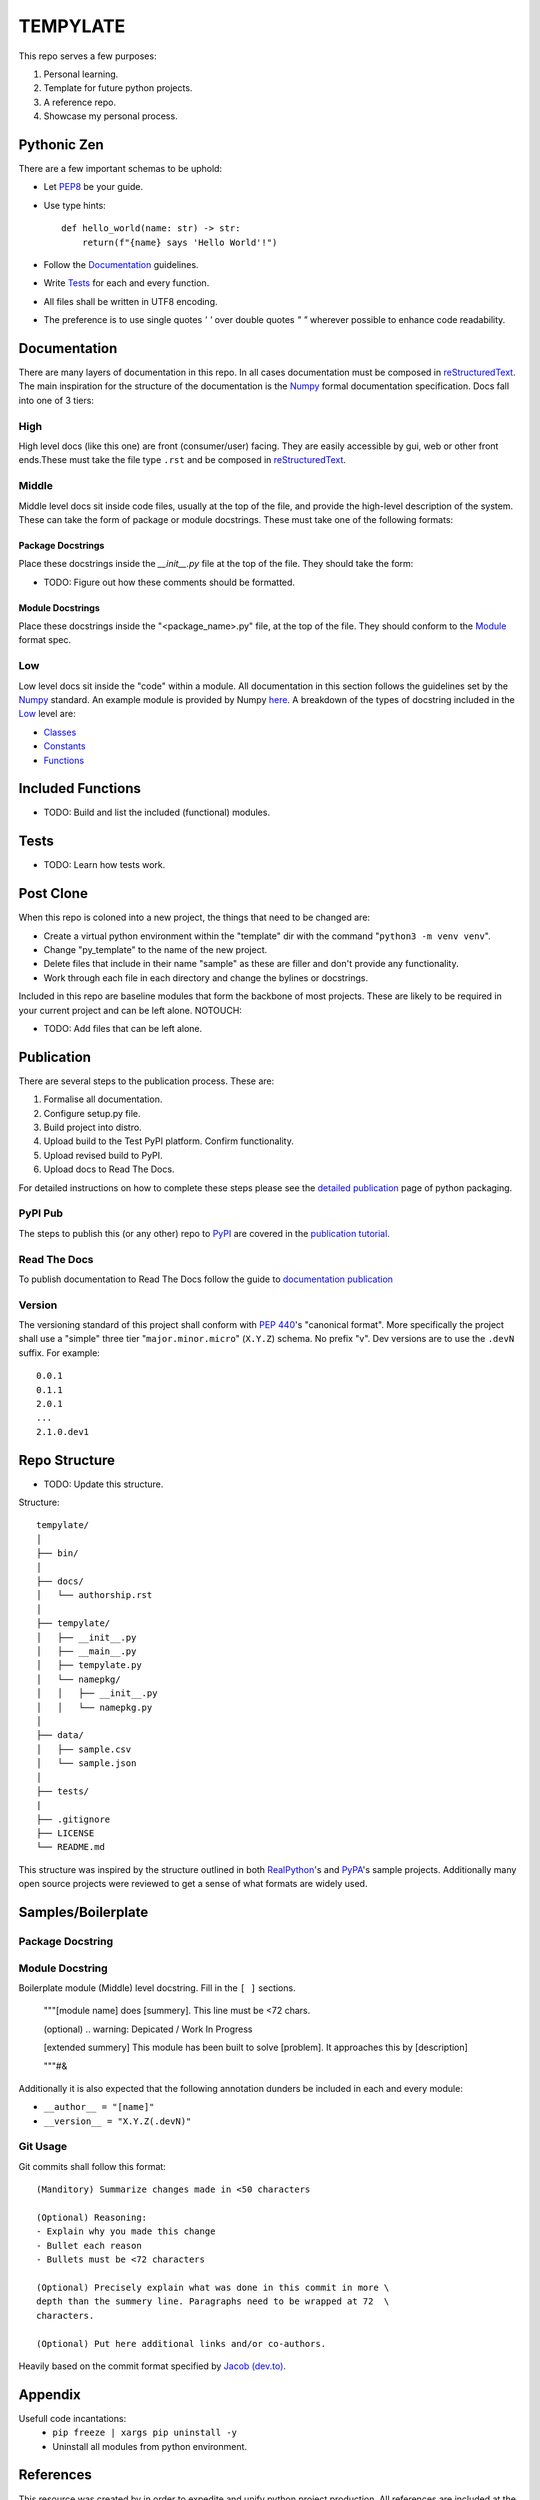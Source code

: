 =========
TEMPYLATE
=========
This repo serves a few purposes:

1. Personal learning.
#. Template for future python projects.
#. A reference repo.
#. Showcase my personal process.

Pythonic Zen
------------
There are a few important schemas to be uphold:

- Let `PEP8`_ be your guide.
- Use type hints::

    def hello_world(name: str) -> str:
        return(f"{name} says 'Hello World'!")

- Follow the Documentation_ guidelines.
- Write `Tests`_ for each and every function.
- All files shall be written in UTF8 encoding.
- The preference is to use single quotes `' '` over double quotes `" "`
  wherever possible to enhance code readability.


Documentation
-------------
There are many layers of documentation in this repo. In all cases 
documentation must be composed in `reStructuredText`_. The main
inspiration for the structure of the documentation is the `Numpy`_
formal documentation specification.
Docs fall into one of 3 tiers:

High
~~~~
High level docs (like this one) are front (consumer/user) facing. They
are easily accessible by gui, web or other front ends.These must take 
the file type ``.rst`` and be composed in `reStructuredText`_.

Middle
~~~~~~
Middle level docs sit inside code files, usually at the top of the file,
and provide the high-level description of the system. These can take the
form of package or module docstrings. These must take one of the 
following formats:

Package Docstrings
++++++++++++++++++
Place these docstrings inside the `__init__.py` file at the top of the
file. They should take the form:

- TODO: Figure out how these comments should be formatted.

Module Docstrings
+++++++++++++++++
Place these docstrings inside the "<package_name>.py" file, at the top
of the file. They should conform to the `Module`_ format spec.

Low
~~~
Low level docs sit inside the "code" within a module. All documentation
in this section follows the guidelines set by the `Numpy`_ standard. An
example module is provided by Numpy `here`_. A breakdown of the types of
docstring included in the `Low`_ level are:

- `Classes`_ 
- `Constants`_ 
- `Functions`_ 

Included Functions
------------------
- TODO: Build and list the included (functional) modules.

Tests
-----
- TODO: Learn how tests work.

Post Clone
----------
When this repo is coloned into a new project, the things that need to be 
changed are:

- Create a virtual python environment within the "template" dir with the 
  command "``python3 -m venv venv``".
- Change "py_template" to the name of the new project.
- Delete files that include in their name "sample" as these are filler
  and don't provide any functionality.
- Work through each file in each directory and change the bylines or 
  docstrings.

Included in this repo are baseline modules that form the backbone of
most projects. These are likely to be required in your current project
and can be left alone.
NOTOUCH:

- TODO: Add files that can be left alone.

Publication
-----------
There are several steps to the publication process. These are:

1. Formalise all documentation.
#. Configure setup.py file.
#. Build project into distro.
#. Upload build to the Test PyPI platform. Confirm functionality.
#. Upload revised build to PyPI.
#. Upload docs to Read The Docs.

For detailed instructions on how to complete these steps please see the
`detailed publication`_ page of python packaging.

PyPI Pub
~~~~~~~~
The steps to publish this (or any other) repo to `PyPI`_ are covered in
the `publication tutorial`_.

Read The Docs
~~~~~~~~~~~~~
To publish documentation to Read The Docs follow the guide to 
`documentation publication`_

Version
~~~~~~~
The versioning standard of this project shall conform with `PEP 440`_'s 
"canonical format". More specifically the project shall use a "simple"
three tier "``major.minor.micro``" (``X.Y.Z``) schema. No prefix "v". 
Dev versions are to use the ``.devN`` suffix. For example::

    0.0.1
    0.1.1
    2.0.1
    ...
    2.1.0.dev1

Repo Structure
--------------
- TODO: Update this structure.

Structure::

    tempylate/
    │
    ├── bin/
    │
    ├── docs/
    │   └── authorship.rst
    │
    ├── tempylate/
    │   ├── __init__.py
    │   ├── __main__.py
    │   ├── tempylate.py
    │   └── namepkg/
    │   │   ├── __init__.py
    │   │   └── namepkg.py
    │
    ├── data/
    │   ├── sample.csv
    │   └── sample.json
    │
    ├── tests/
    |
    ├── .gitignore
    ├── LICENSE
    └── README.md

This structure was inspired by the structure outlined in both 
`RealPython`_'s and `PyPA`_'s sample projects. Additionally many open
source projects were reviewed to get a sense of what formats are widely
used.

Samples/Boilerplate
-------------------

Package Docstring
~~~~~~~~~~~~~~~~~

Module Docstring
~~~~~~~~~~~~~~~~
Boilerplate module (Middle) level docstring. Fill in the ``[ ]`` 
sections.

    """[module name] does [summery]. This line must be <72 chars.

    (optional) .. warning: Depicated / Work In Progress

    [extended summery] This module has been built to solve [problem].
    It approaches this by [description]
    
    """#&

Additionally it is also expected that the following annotation dunders 
be included in each and every module:

- ``__author__ = "[name]"`` 
- ``__version__ = "X.Y.Z(.devN)"``

Git Usage
~~~~~~~~~
Git commits shall follow this format::

    (Manditory) Summarize changes made in <50 characters

    (Optional) Reasoning:
    - Explain why you made this change
    - Bullet each reason
    - Bullets must be <72 characters

    (Optional) Precisely explain what was done in this commit in more \
    depth than the summery line. Paragraphs need to be wrapped at 72  \
    characters.

    (Optional) Put here additional links and/or co-authors.

Heavily based on the commit format specified by `Jacob (dev.to)`_.

Appendix
--------
Usefull code incantations:
  - ``pip freeze | xargs pip uninstall -y``
  - Uninstall all modules from python environment.


References
----------
This resource was created by in order to expedite and unify python
project production. All references are included at the end of this 
document.


Blake Molyneux, 2020

.. _documentation publication: https://packaging.python.org/tutorials/creating-documentation/
.. _reStructuredText: https://docutils.sourceforge.io/docs/user/rst/quickref.html
.. _Module: https://numpydoc.readthedocs.io/en/latest/format.html#documenting-modules
.. _Numpy: https://numpydoc.readthedocs.io/en/latest/format.html
.. _here: https://numpydoc.readthedocs.io/en/latest/example.html#example
.. _Classes: https://numpydoc.readthedocs.io/en/latest/format.html#documenting-classes
.. _Constants: https://numpydoc.readthedocs.io/en/latest/format.html#documenting-constants
.. _Functions: https://numpydoc.readthedocs.io/en/latest/format.html#sections
.. _PEP 440: https://www.python.org/dev/peps/pep-0440/
.. _PyPI: https://pypi.org/
.. _detailed publication: https://packaging.python.org/guides/distributing-packages-using-setuptools/
.. _publication tutorial: https://packaging.python.org/tutorials/packaging-projects/
.. _RealPython: https://realpython.com/python-application-layouts/#application-with-internal-packages
.. _PyPA: https://github.com/pypa/sampleproject
.. _Jacob (dev.to): https://dev.to/jacobherrington/how-to-write-useful-commit-messages-my-commit-message-template-20n9
.. _PEP8: https://www.python.org/dev/peps/pep-0008/
